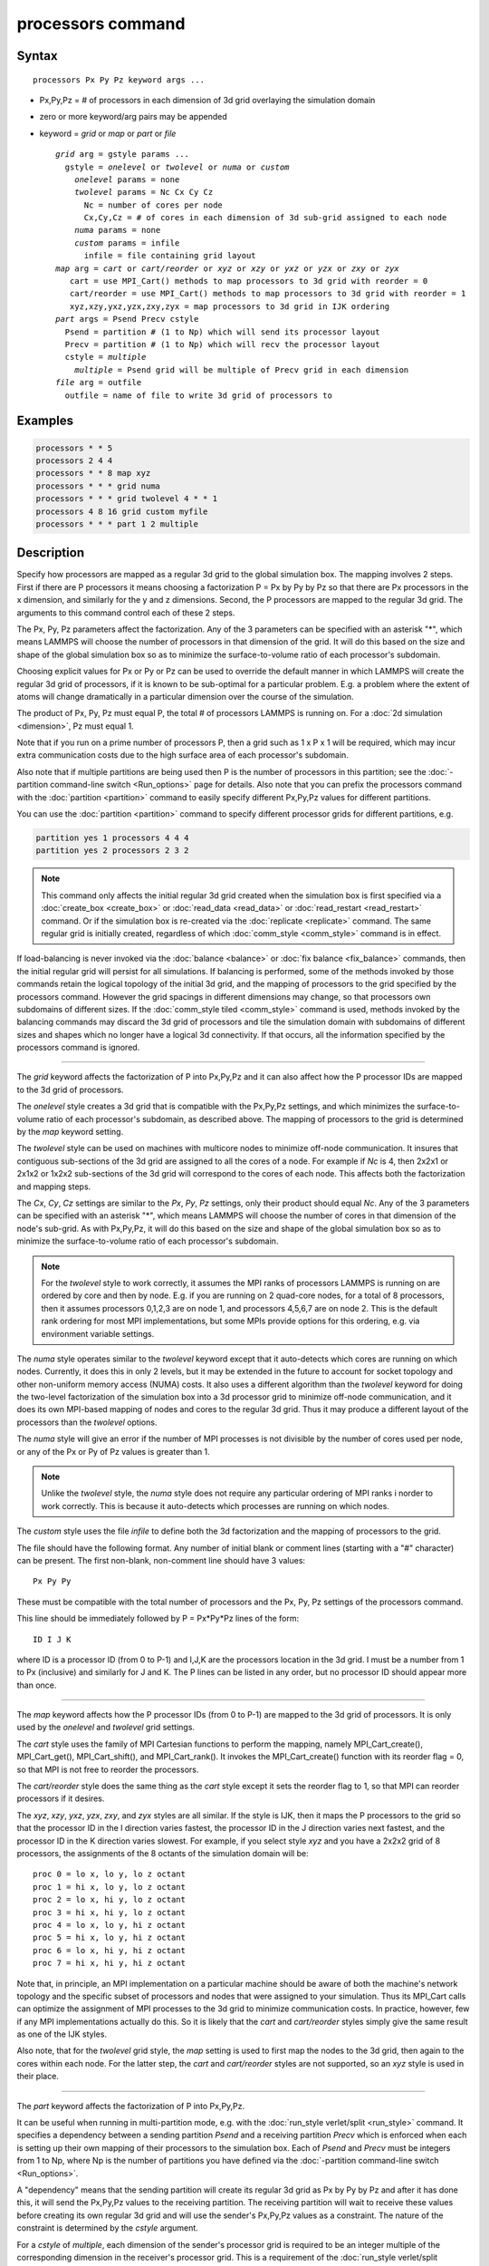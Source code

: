 .. index:: processors

processors command
==================

Syntax
""""""

.. parsed-literal::

   processors Px Py Pz keyword args ...

* Px,Py,Pz = # of processors in each dimension of 3d grid overlaying the simulation domain
* zero or more keyword/arg pairs may be appended
* keyword = *grid* or *map* or *part* or *file*

  .. parsed-literal::

       *grid* arg = gstyle params ...
         gstyle = *onelevel* or *twolevel* or *numa* or *custom*
           *onelevel* params = none
           *twolevel* params = Nc Cx Cy Cz
             Nc = number of cores per node
             Cx,Cy,Cz = # of cores in each dimension of 3d sub-grid assigned to each node
           *numa* params = none
           *custom* params = infile
             infile = file containing grid layout
       *map* arg = *cart* or *cart/reorder* or *xyz* or *xzy* or *yxz* or *yzx* or *zxy* or *zyx*
          cart = use MPI_Cart() methods to map processors to 3d grid with reorder = 0
          cart/reorder = use MPI_Cart() methods to map processors to 3d grid with reorder = 1
          xyz,xzy,yxz,yzx,zxy,zyx = map processors to 3d grid in IJK ordering
       *part* args = Psend Precv cstyle
         Psend = partition # (1 to Np) which will send its processor layout
         Precv = partition # (1 to Np) which will recv the processor layout
         cstyle = *multiple*
           *multiple* = Psend grid will be multiple of Precv grid in each dimension
       *file* arg = outfile
         outfile = name of file to write 3d grid of processors to

Examples
""""""""

.. code-block:: LAMMPS

   processors * * 5
   processors 2 4 4
   processors * * 8 map xyz
   processors * * * grid numa
   processors * * * grid twolevel 4 * * 1
   processors 4 8 16 grid custom myfile
   processors * * * part 1 2 multiple

Description
"""""""""""

Specify how processors are mapped as a regular 3d grid to the global
simulation box.  The mapping involves 2 steps.  First if there are P
processors it means choosing a factorization P = Px by Py by Pz so
that there are Px processors in the x dimension, and similarly for the
y and z dimensions.  Second, the P processors are mapped to the
regular 3d grid.  The arguments to this command control each of these
2 steps.

The Px, Py, Pz parameters affect the factorization.  Any of the 3
parameters can be specified with an asterisk "\*", which means LAMMPS
will choose the number of processors in that dimension of the grid.
It will do this based on the size and shape of the global simulation
box so as to minimize the surface-to-volume ratio of each processor's
subdomain.

Choosing explicit values for Px or Py or Pz can be used to override
the default manner in which LAMMPS will create the regular 3d grid of
processors, if it is known to be sub-optimal for a particular problem.
E.g. a problem where the extent of atoms will change dramatically in a
particular dimension over the course of the simulation.

The product of Px, Py, Pz must equal P, the total # of processors
LAMMPS is running on.  For a :doc:`2d simulation <dimension>`, Pz must
equal 1.

Note that if you run on a prime number of processors P, then a grid
such as 1 x P x 1 will be required, which may incur extra
communication costs due to the high surface area of each processor's
subdomain.

Also note that if multiple partitions are being used then P is the
number of processors in this partition; see the :doc:`-partition command-line switch <Run_options>` page for details.  Also note
that you can prefix the processors command with the
:doc:`partition <partition>` command to easily specify different
Px,Py,Pz values for different partitions.

You can use the :doc:`partition <partition>` command to specify
different processor grids for different partitions, e.g.

.. code-block:: LAMMPS

   partition yes 1 processors 4 4 4
   partition yes 2 processors 2 3 2

.. note::

   This command only affects the initial regular 3d grid created
   when the simulation box is first specified via a
   :doc:`create_box <create_box>` or :doc:`read_data <read_data>` or
   :doc:`read_restart <read_restart>` command.  Or if the simulation box is
   re-created via the :doc:`replicate <replicate>` command.  The same
   regular grid is initially created, regardless of which
   :doc:`comm_style <comm_style>` command is in effect.

If load-balancing is never invoked via the :doc:`balance <balance>` or
:doc:`fix balance <fix_balance>` commands, then the initial regular grid
will persist for all simulations.  If balancing is performed, some of
the methods invoked by those commands retain the logical topology of
the initial 3d grid, and the mapping of processors to the grid
specified by the processors command.  However the grid spacings in
different dimensions may change, so that processors own subdomains of
different sizes.  If the :doc:`comm_style tiled <comm_style>` command is
used, methods invoked by the balancing commands may discard the 3d
grid of processors and tile the simulation domain with subdomains of
different sizes and shapes which no longer have a logical 3d
connectivity.  If that occurs, all the information specified by the
processors command is ignored.

----------

The *grid* keyword affects the factorization of P into Px,Py,Pz and it
can also affect how the P processor IDs are mapped to the 3d grid of
processors.

The *onelevel* style creates a 3d grid that is compatible with the
Px,Py,Pz settings, and which minimizes the surface-to-volume ratio of
each processor's subdomain, as described above.  The mapping of
processors to the grid is determined by the *map* keyword setting.

The *twolevel* style can be used on machines with multicore nodes to
minimize off-node communication.  It insures that contiguous
sub-sections of the 3d grid are assigned to all the cores of a node.
For example if *Nc* is 4, then 2x2x1 or 2x1x2 or 1x2x2 sub-sections of
the 3d grid will correspond to the cores of each node.  This affects
both the factorization and mapping steps.

The *Cx*, *Cy*, *Cz* settings are similar to the *Px*, *Py*, *Pz*
settings, only their product should equal *Nc*\ .  Any of the 3
parameters can be specified with an asterisk "\*", which means LAMMPS
will choose the number of cores in that dimension of the node's
sub-grid.  As with Px,Py,Pz, it will do this based on the size and
shape of the global simulation box so as to minimize the
surface-to-volume ratio of each processor's subdomain.

.. note::

   For the *twolevel* style to work correctly, it assumes the MPI
   ranks of processors LAMMPS is running on are ordered by core and then
   by node.  E.g. if you are running on 2 quad-core nodes, for a total of
   8 processors, then it assumes processors 0,1,2,3 are on node 1, and
   processors 4,5,6,7 are on node 2.  This is the default rank ordering
   for most MPI implementations, but some MPIs provide options for this
   ordering, e.g. via environment variable settings.

The *numa* style operates similar to the *twolevel* keyword except
that it auto-detects which cores are running on which nodes.
Currently, it does this in only 2 levels, but it may be extended in
the future to account for socket topology and other non-uniform memory
access (NUMA) costs.  It also uses a different algorithm than the
*twolevel* keyword for doing the two-level factorization of the
simulation box into a 3d processor grid to minimize off-node
communication, and it does its own MPI-based mapping of nodes and
cores to the regular 3d grid.  Thus it may produce a different layout
of the processors than the *twolevel* options.

The *numa* style will give an error if the number of MPI processes is
not divisible by the number of cores used per node, or any of the Px
or Py of Pz values is greater than 1.

.. note::

   Unlike the *twolevel* style, the *numa* style does not require
   any particular ordering of MPI ranks i norder to work correctly.  This
   is because it auto-detects which processes are running on which nodes.

The *custom* style uses the file *infile* to define both the 3d
factorization and the mapping of processors to the grid.

The file should have the following format.  Any number of initial
blank or comment lines (starting with a "#" character) can be present.
The first non-blank, non-comment line should have
3 values:

.. parsed-literal::

   Px Py Py

These must be compatible with the total number of processors
and the Px, Py, Pz settings of the processors command.

This line should be immediately followed by
P = Px\*Py\*Pz lines of the form:

.. parsed-literal::

   ID I J K

where ID is a processor ID (from 0 to P-1) and I,J,K are the
processors location in the 3d grid.  I must be a number from 1 to Px
(inclusive) and similarly for J and K.  The P lines can be listed in
any order, but no processor ID should appear more than once.

----------

The *map* keyword affects how the P processor IDs (from 0 to P-1) are
mapped to the 3d grid of processors.  It is only used by the
*onelevel* and *twolevel* grid settings.

The *cart* style uses the family of MPI Cartesian functions to perform
the mapping, namely MPI_Cart_create(), MPI_Cart_get(),
MPI_Cart_shift(), and MPI_Cart_rank().  It invokes the
MPI_Cart_create() function with its reorder flag = 0, so that MPI is
not free to reorder the processors.

The *cart/reorder* style does the same thing as the *cart* style
except it sets the reorder flag to 1, so that MPI can reorder
processors if it desires.

The *xyz*, *xzy*, *yxz*, *yzx*, *zxy*, and *zyx* styles are all
similar.  If the style is IJK, then it maps the P processors to the
grid so that the processor ID in the I direction varies fastest, the
processor ID in the J direction varies next fastest, and the processor
ID in the K direction varies slowest.  For example, if you select
style *xyz* and you have a 2x2x2 grid of 8 processors, the assignments
of the 8 octants of the simulation domain will be:

.. parsed-literal::

   proc 0 = lo x, lo y, lo z octant
   proc 1 = hi x, lo y, lo z octant
   proc 2 = lo x, hi y, lo z octant
   proc 3 = hi x, hi y, lo z octant
   proc 4 = lo x, lo y, hi z octant
   proc 5 = hi x, lo y, hi z octant
   proc 6 = lo x, hi y, hi z octant
   proc 7 = hi x, hi y, hi z octant

Note that, in principle, an MPI implementation on a particular machine
should be aware of both the machine's network topology and the
specific subset of processors and nodes that were assigned to your
simulation.  Thus its MPI_Cart calls can optimize the assignment of
MPI processes to the 3d grid to minimize communication costs.  In
practice, however, few if any MPI implementations actually do this.
So it is likely that the *cart* and *cart/reorder* styles simply give
the same result as one of the IJK styles.

Also note, that for the *twolevel* grid style, the *map* setting is
used to first map the nodes to the 3d grid, then again to the cores
within each node.  For the latter step, the *cart* and *cart/reorder*
styles are not supported, so an *xyz* style is used in their place.

----------

The *part* keyword affects the factorization of P into Px,Py,Pz.

It can be useful when running in multi-partition mode, e.g. with the
:doc:`run_style verlet/split <run_style>` command.  It specifies a
dependency between a sending partition *Psend* and a receiving
partition *Precv* which is enforced when each is setting up their own
mapping of their processors to the simulation box.  Each of *Psend*
and *Precv* must be integers from 1 to Np, where Np is the number of
partitions you have defined via the :doc:`-partition command-line switch <Run_options>`.

A "dependency" means that the sending partition will create its
regular 3d grid as Px by Py by Pz and after it has done this, it will
send the Px,Py,Pz values to the receiving partition.  The receiving
partition will wait to receive these values before creating its own
regular 3d grid and will use the sender's Px,Py,Pz values as a
constraint.  The nature of the constraint is determined by the
*cstyle* argument.

For a *cstyle* of *multiple*, each dimension of the sender's processor
grid is required to be an integer multiple of the corresponding
dimension in the receiver's processor grid.  This is a requirement of
the :doc:`run_style verlet/split <run_style>` command.

For example, assume the sending partition creates a 4x6x10 grid = 240
processor grid.  If the receiving partition is running on 80
processors, it could create a 4x2x10 grid, but it will not create a
2x4x10 grid, since in the y-dimension, 6 is not an integer multiple of
4.

.. note::

   If you use the :doc:`partition <partition>` command to invoke
   different "processors" commands on different partitions, and you also
   use the *part* keyword, then you must insure that both the sending and
   receiving partitions invoke the "processors" command that connects the
   2 partitions via the *part* keyword.  LAMMPS cannot easily check for
   this, but your simulation will likely hang in its setup phase if this
   error has been made.

----------

The *file* keyword writes the mapping of the factorization of P
processors and their mapping to the 3d grid to the specified file
*outfile*\ .  This is useful to check that you assigned physical
processors in the manner you desired, which can be tricky to figure
out, especially when running on multiple partitions or on, a multicore
machine or when the processor ranks were reordered by use of the
:doc:`-reorder command-line switch <Run_options>` or due to use of
MPI-specific launch options such as a config file.

If you have multiple partitions you should insure that each one writes
to a different file, e.g. using a :doc:`world-style variable <variable>`
for the filename.  The file has a self-explanatory header, followed by
one-line per processor in this format:

world-ID universe-ID original-ID: I J K: name

The IDs are the processor's rank in this simulation (the world), the
universe (of multiple simulations), and the original MPI communicator
used to instantiate LAMMPS, respectively.  The world and universe IDs
will only be different if you are running on more than one partition;
see the :doc:`-partition command-line switch <Run_options>`.  The
universe and original IDs will only be different if you used the
:doc:`-reorder command-line switch <Run_options>` to reorder the
processors differently than their rank in the original communicator
LAMMPS was instantiated with.

I,J,K are the indices of the processor in the regular 3d grid, each
from 1 to Nd, where Nd is the number of processors in that dimension
of the grid.

The *name* is what is returned by a call to MPI_Get_processor_name()
and should represent an identifier relevant to the physical processors
in your machine.  Note that depending on the MPI implementation,
multiple cores can have the same *name*\ .

----------

Restrictions
""""""""""""

This command cannot be used after the simulation box is defined by a
:doc:`read_data <read_data>` or :doc:`create_box <create_box>` command.
It can be used before a restart file is read to change the 3d
processor grid from what is specified in the restart file.

The *grid numa* keyword only currently works with the *map cart*
option.

The *part* keyword (for the receiving partition) only works with the
*grid onelevel* or *grid twolevel* options.

Related commands
""""""""""""""""

:doc:`partition <partition>`, :doc:`-reorder command-line switch <Run_options>`

Default
"""""""

The option defaults are Px Py Pz = \* \* \*, grid = onelevel, and map =
cart.
